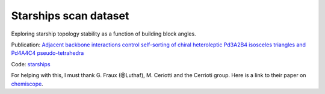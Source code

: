 ======================
Starships scan dataset
======================

Exploring starship topology stability as a function of building block angles.

Publication: `Adjacent backbone interactions control self-sorting of chiral heteroleptic Pd3A2B4 isosceles triangles and Pd4A4C4 pseudo-tetrahedra <https://doi.org/10.1016/j.chempr.2025.102780>`_

Code: `starships <https://github.com/andrewtarzia/starships>`_

.. chemiscope:: ../../datasets/starships_mar2025/cs_bac-dde_starships.json.gz

For helping with this, I must thank G. Fraux (@Luthaf), M. Ceriotti and the
Cerrioti group. Here is a link to their paper on
`chemiscope <https://joss.theoj.org/papers/10.21105/joss.02117>`_.
